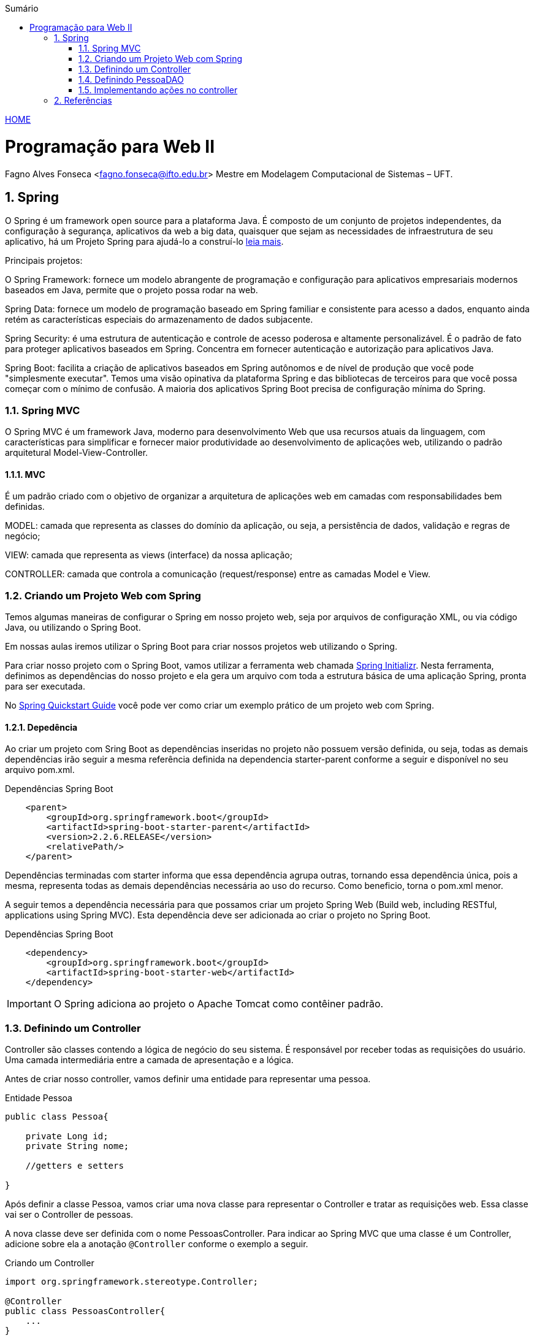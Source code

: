 //caminho padrão para imagens
:imagesdir: ../images
:figure-caption: Figura
:doctype: book

//gera apresentacao
//pode se baixar os arquivos e add no diretório
:revealjsdir: https://cdnjs.cloudflare.com/ajax/libs/reveal.js/3.8.0

//GERAR ARQUIVOS
//make slides
//make ebook

//Estilo do Sumário
:toc2: 
//após os : insere o texto que deseja ser visível
:toc-title: Sumário
:figure-caption: Figura
//numerar titulos
:numbered:
:source-highlighter: highlightjs
:icons: font
:chapter-label:
:doctype: book
:lang: pt-BR
//3+| mesclar linha tabela

link:https://fagno.github.io/pwebii-spring-ifto/[HOME]

= Programação para Web II
Fagno Alves Fonseca <fagno.fonseca@ifto.edu.br>
Mestre em Modelagem Computacional de Sistemas – UFT.

== Spring

O Spring é um framework open source para a plataforma Java. É composto de um conjunto de projetos independentes, da configuração à segurança, aplicativos da web a big data, quaisquer que sejam as necessidades de infraestrutura de seu aplicativo, há um Projeto Spring para ajudá-lo a construí-lo link:https://spring.io/projects[leia mais]. 

Principais projetos:

O Spring Framework: fornece um modelo abrangente de programação e configuração para aplicativos empresariais modernos baseados em Java, permite que o projeto possa rodar na web.

Spring Data: fornece um modelo de programação baseado em Spring familiar e consistente para acesso a dados, enquanto ainda retém as características especiais do armazenamento de dados subjacente.

Spring Security: é uma estrutura de autenticação e controle de acesso poderosa e altamente personalizável. É o padrão de fato para proteger aplicativos baseados em Spring. Concentra em fornecer autenticação e autorização para aplicativos Java.

Spring Boot: facilita a criação de aplicativos baseados em Spring autônomos e de nível de produção que você pode "simplesmente executar". Temos uma visão opinativa da plataforma Spring e das bibliotecas de terceiros para que você possa começar com o mínimo de confusão. A maioria dos aplicativos Spring Boot precisa de configuração mínima do Spring.

=== Spring MVC

O Spring MVC é um framework Java, moderno para desenvolvimento Web que usa recursos atuais da linguagem, com características para simplificar e fornecer maior produtividade ao desenvolvimento de aplicações web, utilizando o padrão arquitetural Model-View-Controller.

==== MVC

É um padrão criado com o objetivo de organizar a arquitetura de aplicações web em camadas com responsabilidades bem definidas.

MODEL: camada que representa as classes do domínio da aplicação, ou seja, a persistência de dados, validação e regras de negócio;

VIEW: camada que representa as views (interface) da nossa aplicação;

CONTROLLER: camada que controla a comunicação (request/response) entre as camadas Model e View.

=== Criando um Projeto Web com Spring

Temos algumas maneiras de configurar o Spring em nosso projeto web, seja por arquivos de configuração XML, ou via código Java, ou utilizando o Spring Boot.

Em nossas aulas iremos utilizar o Spring Boot para criar nossos projetos web utilizando o Spring.

Para criar nosso projeto com o Spring Boot, vamos utilizar a ferramenta web chamada link:https://start.spring.io/[Spring Initializr]. Nesta ferramenta, definimos as dependências do nosso projeto e ela gera um arquivo com toda a estrutura básica de uma aplicação Spring, pronta para ser executada. 

No link:https://spring.io/quickstart[Spring Quickstart Guide] você pode ver como criar um exemplo prático de um projeto web com Spring.


==== Depedência

Ao criar um projeto com Sring Boot as dependências inseridas no projeto não possuem versão definida, ou seja, todas as demais dependências irão seguir a mesma referência definida na dependencia starter-parent conforme a seguir e disponível no seu arquivo pom.xml. 

.Dependências Spring Boot
[source, xml]
----
    <parent>
        <groupId>org.springframework.boot</groupId>
        <artifactId>spring-boot-starter-parent</artifactId>
        <version>2.2.6.RELEASE</version>
        <relativePath/> 
    </parent>
----

Dependências terminadas com starter informa que essa dependência agrupa outras, tornando essa dependência única, pois a mesma, representa todas as demais dependências necessária ao uso do recurso. Como beneficio, torna o pom.xml menor.

A seguir temos a dependência necessária para que possamos criar um projeto Spring Web (Build web, including RESTful, applications using Spring MVC). Esta dependência deve ser adicionada ao criar o projeto no Spring Boot.

.Dependências Spring Boot
[source, xml]
----
    <dependency>
        <groupId>org.springframework.boot</groupId>
        <artifactId>spring-boot-starter-web</artifactId>
    </dependency>
----

IMPORTANT: O Spring adiciona ao projeto o Apache Tomcat como contêiner padrão.

=== Definindo um Controller

Controller são classes contendo a lógica de negócio do seu sistema. É responsável por receber todas as requisições do usuário. Uma camada intermediária entre a camada de apresentação e a lógica.

Antes de criar nosso controller, vamos definir uma entidade para representar uma pessoa.

.Entidade Pessoa
[source, java]
----
public class Pessoa{

    private Long id;
    private String nome;

    //getters e setters

}
----

Após definir a classe Pessoa, vamos criar uma nova classe para representar o Controller e tratar as requisições web. Essa classe vai ser o Controller de pessoas. 

A nova classe deve ser definida com o nome PessoasController. Para indicar ao Spring MVC que uma classe é um Controller, adicione sobre ela a anotação `@Controller` conforme o exemplo a seguir.


.Criando um Controller
[source, java]
----
import org.springframework.stereotype.Controller;

@Controller
public class PessoasController{
    ...
} 
----

Anotando seu controller com `@Controller`, todos os seus métodos públicos serão acessíveis pela web. No exemplo a seguir, uma requisição à URI "http://localhost:8080/pessoas/exemplo" redirecionará para o método exemplo().  

.PessoasController
[source, java]
----
@Controller
@RequestMapping("pessoas")
public class PessoasController {   
        
    @ResponseBody
    @GetMapping("/exemplo")
    public String exemplo(){
        return "Controller de Pessoas!";
    }
       
}
----

Com a anotação `@RequestMapping("pessoas")`, caso uma requisição seja enviada para localhost:8080/pessoas, essa requisição será tratada por um dos métodos a serem implementados neste Controller.

A anotação `@ResponseBody` diz ao Spring MVC para jogar o retorno do método na resposta.

A anotação `@GetMapping` indica ao Spring MVC que requisições HTTP do tipo GET enviadas para localhost:8080/pessoas/exemplo devem ser atendidas pelo método exemplo().

=== Definindo PessoaDAO

No exemplo a seguir, utilizamos um DAO para operações de CRUD aos dados das pessoas no banco. Iremos utilizar uma conexão JDBC, pois nosso objetivo nete capítulo é conhecer as funcionalidades do Spring.

.PessoaDAO
[source, java]
----
public class PessoaDAO {
     
    //criar um objeto Connection para receber a conexão
    Connection con;
    
    public PessoaDAO(){
        con = MinhaConexao.conexao();
    }

    public List<Pessoa> buscarPessoas() {
        try {
            //comando sql
            String sql = "select * from tb_pessoa";
            PreparedStatement ps = con.prepareStatement(sql);
            //ResultSet, representa o resultado do comando SQL
            ResultSet rs = ps.executeQuery();
            //cria uma lista de pessoas para retornar
            List<Pessoa> pessoas = new ArrayList();
            //laço para buscar todas as pessoas do banco
            while (rs.next()) {
                Pessoa p = new Pessoa();
                p.setId(rs.getInt("id"));
                p.setNome(rs.getString("nome"));
                //add pessoa na lista
                pessoas.add(p);
            }
            //retorna a lista de pessoas
            return pessoas;
        } catch (SQLException ex) {
            Logger.getLogger(PessoaDAO.class.getName()).log(Level.SEVERE, null, ex);
        }
        return null;
    }
    
    public boolean remove(Long id) {
        try {
            //comando sql
            String sql = "delete from tb_pessoa where id = ?";
            PreparedStatement ps = con.prepareStatement(sql);
            //referênciar o parâmetro do método para a ?
            ps.setLong(1, id);
            if(ps.executeUpdate()==1)
                return true;
            
        } catch (SQLException ex) {
            Logger.getLogger(PessoaDAO.class.getName()).log(Level.SEVERE, null, ex);
        } 
        return false;
    }

    public boolean save(Pessoa pessoa) {
        try {
            //comando sql
            String sql = "insert into tb_pessoa (nome) values (?)";
            PreparedStatement ps = con.prepareStatement(sql);
            //referênciar o parâmetro do método para a ?
            ps.setString(1, pessoa.getNome());
            
            if(ps.executeUpdate()==1)
                return true;
            
        } catch (SQLException ex) {
            Logger.getLogger(PessoaDAO.class.getName()).log(Level.SEVERE, null, ex);
        } 
        return false;
    }

    public boolean update(Pessoa pessoa) {
        try {
            //comando sql
            String sql = "update tb_pessoa set nome=? where id=?";
            PreparedStatement ps = con.prepareStatement(sql);
            //referênciar o parâmetro do método para a ?
            ps.setString(1, pessoa.getNome());
            ps.setLong(2, pessoa.getId());
            
            if (ps.executeUpdate()==1)
                return true;
                    
        } catch (SQLException ex) {
            Logger.getLogger(PessoaDAO.class.getName()).log(Level.SEVERE, null, ex);
        }
        return false;
    }
    
    public Pessoa buscarPessoa(Long id) {
        try {
            //comando sql
            String sql = "select * from tb_pessoa where id = ?";
            PreparedStatement ps = con.prepareStatement(sql);
            //referênciar o parâmetro do método para a ?
            ps.setLong(1, id);
            //ResultSet, representa o resultado do comando SQL
            ResultSet rs = ps.executeQuery();
            if (rs.next()) {
                Pessoa p = new Pessoa();
                p.setId(rs.getInt("id"));
                p.setNome(rs.getString("nome"));
                return p;
            }
        } catch (SQLException ex) {
            Logger.getLogger(PessoaDAO.class.getName()).log(Level.SEVERE, null, ex);
        }
        return null;
    }
    
}
----

Para efetuar a conexão com o banco de dados, vamos utilizar a interface e classes definidas a seguir.

.Interface ConexaoJDBC.java
[source, java]
----
...
import java.sql.Connection;

public interface ConexaoJDBC{
    
    public Connection criarConexao();
    
}
----

A seguir temos as classes para conexão com banco Mysql e Postgres. Utilize a classe do banco de dados de sua escolha.

.Classe ConexaoMysql.java
[source, java]
----
...
import java.sql.Connection;
import java.sql.DriverManager;
import java.sql.SQLException;
import java.util.logging.Level;
import java.util.logging.Logger;

public class ConexaoMysql implements ConexaoJDBC{

    public static void main(String[] args) {
        
        //testar conexão
        System.out.println(new ConexaoMysql().criarConexao());
                
    }
    
    /** 
     * método que vai retornar uma conexão
     * @return
     */
    @Override
    public Connection criarConexao(){
        try {
            //carregar o driver de conexão
            Class.forName("com.mysql.cj.jdbc.Driver");
            //parâmetros
            String url = "jdbc:mysql://localhost:3306/teste";
            String usuario = "root";
            String senha = "senha";
            //retorna a conexão com o banco de dados
            return DriverManager.getConnection(url, usuario, senha);
           
        } catch (ClassNotFoundException | SQLException ex) {
            Logger.getLogger(ConexaoMysql.class.getName()).log(Level.SEVERE, null, ex);
        }
        return null;
    }
}
----

.Classe ConexaoPostgre
[source, java]
----
...
import java.sql.Connection;
import java.sql.DriverManager;
import java.sql.SQLException;
import java.util.logging.Level;
import java.util.logging.Logger;

public class ConexaoPostgre implements ConexaoJDBC{

    public static void main(String[] args) {
        
        //testar conexão
        System.out.println(new ConexaoPostgre().criarConexao());
                
    }
    
    /** 
     * método que vai retornar uma conexão
     * @return
     */
    @Override
    public Connection criarConexao(){
        try {
            //carregar o driver de conexão
            Class.forName("org.postgresql.Driver");
            //parâmetros
            String url = "jdbc:postgresql://localhost:5432/teste";
            String usuario = "postgres";
            String senha = "senha";
            //retorna a conexão com o banco de dados
            return DriverManager.getConnection(url, usuario, senha);
           
        } catch (ClassNotFoundException | SQLException ex) {
            Logger.getLogger(ConexaoPostgre.class.getName()).log(Level.SEVERE, null, ex);
        }
        return null;
    }

    
}
----

.Classe que define sua conexão com o banco de dados.
[source, java]
----
...
import java.sql.Connection;

public class MinhaConexao{
    
    public static Connection conexao(){
        ConexaoJDBC conexao = new ConexaoMysql();
        return conexao.criarConexao();
    }
    
}
----

==== Banco de dados em memória

O H2 é um sistema de gerenciamento de banco de dados relacional escrito em Java.

O H2 possui suporte a bancos de dados persistentes e na memória, não tendo limite para o número de bancos de dados abertos simultaneamente ou para o número de conexões abertas.

Para criar um banco de dados em mémoria, adicione as propriedades a seguir no seu arquivo `application.properties` .

[source, properties]
----
##H2database
spring.datasource.url=jdbc:h2:mem:dbname
spring.datasource.driverClassName=org.h2.Driver
spring.datasource.username=user
spring.datasource.password=password
----

Por fim, incluir no diretório `resources` do seu projeto o arquivo `data.sql`. Neste arquivo, você deve incluir comandos para criar tabelas e fazer inserções de dados.

Quando rodarmos o projeto com este arquivo no classpath, o Spring irá usá-lo para preencher o banco de dados.

=== Implementando ações no controller

Com nossa classe PessoaDAO pronta podemos definir as operações necessárias no controlador com todas as operações de CRUD para Pessoa.

.Conexao.java
[source, java]
----
@Controller
@RequestMapping("pessoas")
public class PessoasController {   
    
    PessoaDAO dao;
    
    public PessoasController(){
        dao = new PessoaDAO();
    }
    
    /**
     * @param pessoa necessário devido utilizar no form.html o th:object que faz referência ao objeto esperado no controller. 
     * @return 
     */
    @GetMapping("/form")
    public String form(Pessoa pessoa){
        return "/pessoas/form";
    }
    
    @GetMapping("/list")
    public ModelAndView listar(ModelMap model) {
        model.addAttribute("pessoas", dao.buscarPessoas());
        return new ModelAndView("/pessoas/list", model);
    }
    
    @PostMapping("/save")
    public ModelAndView save(Pessoa pessoa){
        dao.save(pessoa);
        return new ModelAndView("redirect:/pessoas/list");
    }
    
    /**
     * @param id
     * @return 
     * @PathVariable é utilizado quando o valor da variável é passada diretamente na URL
     */
    @GetMapping("/remove/{id}")
    public ModelAndView remove(@PathVariable("id") Long id){
        dao.remove(id);
        return new ModelAndView("redirect:/pessoas/list");
    }
    
    /**
     * @param id
     * @return 
     * @PathVariable é utilizado quando o valor da variável é passada diretamente na URL
     */
    @GetMapping("/edit/{id}")
    public ModelAndView edit(@PathVariable("id") Long id, ModelMap model) {
        model.addAttribute("pessoa", dao.buscarPessoa(id));
        return new ModelAndView("/pessoas/form", model);
    }
    
    @PostMapping("/update")
    public ModelAndView update(Pessoa pessoa) {
        dao.update(pessoa);
        return new ModelAndView("redirect:/pessoas/list");
    }

}
----

Com o método form(), atendemos requisições do tipo GET enviadas para /pessoas/form, que tambem carrega a página form.html através do returno do método.  Declaramos um parâmetro do tipo Pessoa, necessário devido utilizar no form.html o th:object que faz referência ao objeto esperado no controller. 

Para buscar as pessoas do banco de dados, temos uma intância de PessoaDAO. Através desta instância temos acesso ao método buscarPessoas(), que retorna a lista de pessoas do banco. 

O `@param model` representa a implementação de um map feita pelo Spring. O Spring nos fornecerá um objeto desse tipo já instanciado. 
Através deste objeto, temos acesso ao método addAttribute(), que usamos para enviar dados para a view, adicionando no map o atributo que desejamos enviar.

No return de alguns métodos, retornamos um objeto do tipo ModelAndView. Na instanciação desse objeto passamos por parâmetros o model no qual acabamos de adicionar e uma string, que indica a página a ser exibida. Com o retorno do ModelAndView, o Controller enviar as informações para a view, que carrega a página list.html com os dados enviados pelo model, atendendo requisições do tipo GET enviadas para /pessoas/list.

.caminho da view no diretório do projeto
image::caminho-view-spring.png[]

Observe, que nossa view foi definida em src/main/resources dentro do pacote `templates`. Foi definido um novo pacote `pessoas` para representar as view de Pessoas.

Para visualizar a lista de pessoas através da requisição à URI "http://localhost:8080/pessoas/list" você deve definiar seu arquivo lista.html conforme a seguir.


.list.html
[source, html]
----
<!DOCTYPE html>
<html xmlns:th="http://www.thymeleaf.org">
    <head>
        <title>TODO supply a title</title>
        <meta charset="UTF-8">
        <meta name="viewport" content="width=device-width, initial-scale=1.0">
    </head>
    <body>
        <table class="table" border="1">
            <thead>
                <tr>
                    <th>Id</th>
                    <th>Descrição</th>
                </tr>
            </thead>
            <tr th:each="p : ${pessoas}">
                <td th:text="${p.id}"> </td>
                <td th:text="${p.nome}"> </td>
                <td> <a th:href="@{/pessoas/edit/{id}(id=${p.id})}">Editar</a> </td>
                <td> <a onclick="return window.confirm('Tem certeza que deseja excluir este registro?')"  th:href="@{/pessoas/remove/{id}(id=${p.id})}">Excluir</a> </td>
            </tr>
        </table>

    </body>
</html>
----

Na tag raiz do html adicionamos o namespace do Thymeleaf `xmlns:th="http://www.thymeleaf.org"`, para que possamos ter acesso aos componentes do Thymeleaf. 

Para utilizar o Thymeleaf no seu projeto é necessário adicionar a dependência do mesmo, então basta incluir no seu arquivo pom.xml a depência a seguir, caso ainda não tenha feito.

.pom.xml
[source, xml]
----
<dependency>
    <groupId>org.springframework.boot</groupId>
    <artifactId>spring-boot-starter-thymeleaf</artifactId>
</dependency>
----

A instruçẽo `th:each` define um foreach a partir da lista de pessoas enviada pelo nosso controller. Já a `th:text` exibe os dados obtidos por cada item da lista. 

Para atualizar os dados de uma pessoa, utilizamos o mesmo form.html, através do método edit() carregamos os dados do objeto a ser editado na view. E utilizando o método update() para efetuar as alterações no banco. Observe no código a seguir como definir no form.html.

.form.html
[source, html]
----
<!DOCTYPE html>
<html xmlns:th="http://www.thymeleaf.org">
    <head>
        <title>TODO supply a title</title>
        <meta charset="UTF-8">
        <meta name="viewport" content="width=device-width, initial-scale=1.0">
    </head>
    <body>
        
        <h1>FORM</h1>
        <form th:action="${pessoa.id == null} ? @{/pessoas/save} : @{/pessoas/update}" th:object="${pessoa}" method="post">
            <input type="hidden" th:field="*{id}">
            <input type="text" th:field="*{nome}"  placeholder="Nome">
            <input type="submit" value="Enviar">
        </form>        
        
    </body>
</html>
----

Observe que temos uma condicional que verifica se o `id` do objeto Pessoa é null. Desta forma, identificamos qual ação o `th:action` deve executar no submit. 

//Para mais informações sobre utilização do Thymeleaf acesse ....

== Referências

1. https://spring.io/